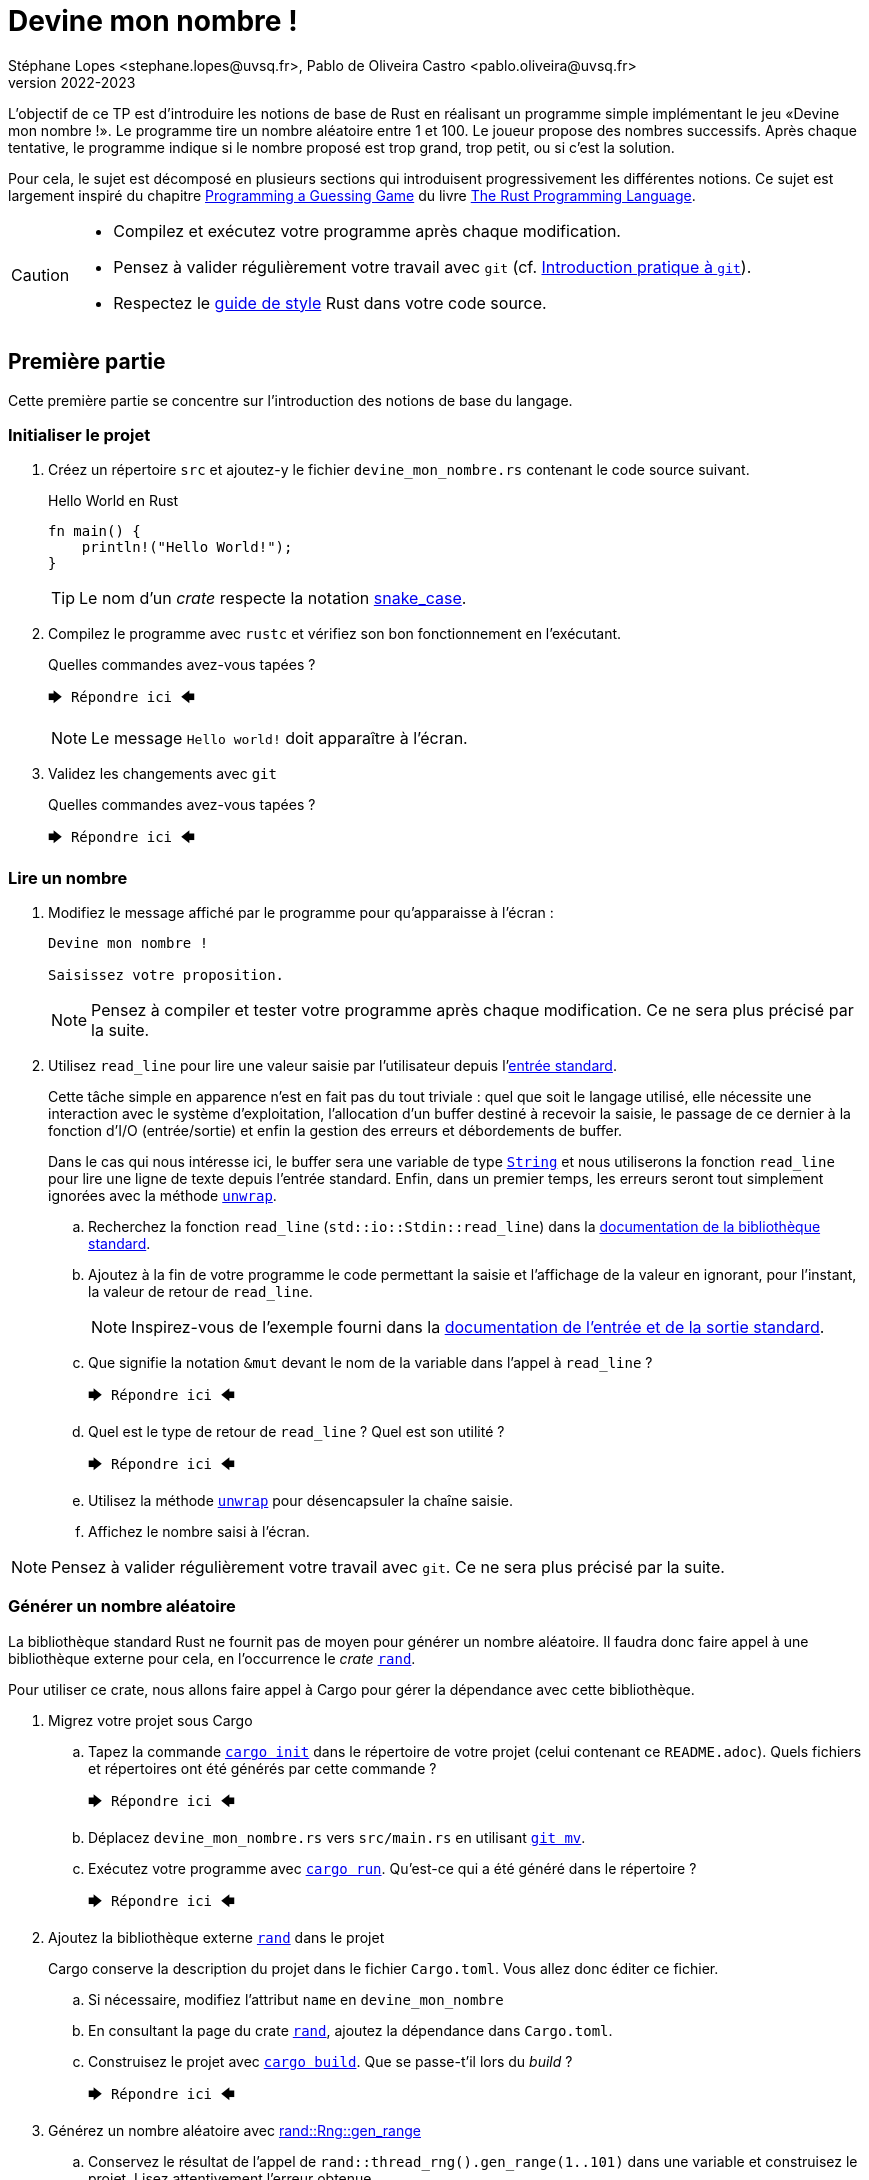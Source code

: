 = Devine mon nombre !
Stéphane Lopes <stephane.lopes@uvsq.fr>, Pablo de Oliveira Castro <pablo.oliveira@uvsq.fr>
v2022-2023
:stem:
:icons: font
:experimental:
:source-highlighter: highlightjs

L'objectif de ce TP est d'introduire les notions de base de Rust en réalisant un programme simple implémentant le jeu «Devine mon nombre !».
Le programme tire un nombre aléatoire entre 1 et 100.
Le joueur propose des nombres successifs.
Après chaque tentative, le programme indique si le nombre proposé est trop grand, trop petit, ou si c'est la solution.

Pour cela, le sujet est décomposé en plusieurs sections qui introduisent progressivement les différentes notions.
Ce sujet est largement inspiré du chapitre https://doc.rust-lang.org/book/ch02-00-guessing-game-tutorial.html[Programming a Guessing Game] du livre https://doc.rust-lang.org/book/title-page.html[The Rust Programming Language].

[CAUTION]
====
* Compilez et exécutez votre programme après chaque modification.
* Pensez à valider régulièrement votre travail avec `git` (cf. https://hal91190.github.io/howto-git/[Introduction pratique à `git`]).
* Respectez le https://doc.rust-lang.org/1.0.0/style/[guide de style] Rust dans votre code source.
====

== Première partie
Cette première partie se concentre sur l'introduction des notions de base du langage.

=== Initialiser le projet
. Créez un répertoire `src` et ajoutez-y le fichier `devine_mon_nombre.rs` contenant le code source suivant.
+
.Hello World en Rust
[source,rust,indent=0]
----
fn main() {
    println!("Hello World!");
}
----
+
TIP: Le nom d'un _crate_ respecte la notation https://doc.rust-lang.org/1.0.0/style/style/naming/README.html[snake_case].
. Compilez le programme avec `rustc` et vérifiez son bon fonctionnement en l'exécutant.
+
.Quelles commandes avez-vous tapées ?
....
🡆 Répondre ici 🡄
....
+
NOTE: Le message `Hello world!` doit apparaître à l'écran.
. Validez les changements avec `git`
+
.Quelles commandes avez-vous tapées ?
....
🡆 Répondre ici 🡄
....

=== Lire un nombre
. Modifiez le message affiché par le programme pour qu'apparaisse à l'écran :
+
....
Devine mon nombre !

Saisissez votre proposition.
....
+
NOTE: Pensez à compiler et tester votre programme après chaque modification. Ce ne sera plus précisé par la suite.
. Utilisez `read_line` pour lire une valeur saisie par l'utilisateur depuis l'https://doc.rust-lang.org/std/io/index.html#standard-input-and-output[entrée standard].
+
Cette tâche simple en apparence n'est en fait pas du tout triviale : quel que soit le langage utilisé, elle nécessite une interaction avec le système d'exploitation, l'allocation d'un buffer destiné à recevoir la saisie, le passage de ce dernier à la fonction d'I/O (entrée/sortie) et enfin la gestion des erreurs et débordements de buffer.
+
Dans le cas qui nous intéresse ici, le buffer sera une variable de type https://doc.rust-lang.org/std/string/struct.String.html[`String`] et nous utiliserons la fonction `read_line` pour lire une ligne de texte depuis l'entrée standard. Enfin, dans un premier temps, les erreurs seront tout simplement ignorées avec la méthode https://doc.rust-lang.org/std/result/enum.Result.html#method.unwrap[`unwrap`].

.. Recherchez la fonction `read_line` (`std::io::Stdin::read_line`) dans la https://doc.rust-lang.org/std/index.html[documentation de la bibliothèque standard].
.. Ajoutez à la fin de votre programme le code permettant la saisie et l'affichage de la valeur en ignorant, pour l'instant, la valeur de retour de `read_line`.
+
NOTE: Inspirez-vous de l'exemple fourni dans la https://doc.rust-lang.org/std/io/index.html#standard-input-and-output[documentation de l'entrée et de la sortie standard].
.. Que signifie la notation `&mut` devant le nom de la variable dans l'appel à `read_line` ?
+
....
🡆 Répondre ici 🡄
....
.. Quel est le type de retour de `read_line` ? Quel est son utilité ?
+
....
🡆 Répondre ici 🡄
....
.. Utilisez la méthode https://doc.rust-lang.org/std/result/enum.Result.html#method.unwrap[`unwrap`] pour désencapsuler la chaîne saisie.
.. Affichez le nombre saisi à l'écran.

NOTE: Pensez à valider régulièrement votre travail avec `git`. Ce ne sera plus précisé par la suite.

=== Générer un nombre aléatoire
La bibliothèque standard Rust ne fournit pas de moyen pour générer un nombre aléatoire.
Il faudra donc faire appel à une bibliothèque externe pour cela, en l'occurrence le _crate_ https://crates.io/crates/rand[`rand`].

Pour utiliser ce crate, nous allons faire appel à Cargo pour gérer la dépendance avec cette bibliothèque.

. Migrez votre projet sous Cargo
.. Tapez la commande https://doc.rust-lang.org/cargo/commands/cargo-init.html[`cargo init`] dans le répertoire de votre projet (celui contenant ce `README.adoc`).
Quels fichiers et répertoires ont été générés par cette commande ?
+
....
🡆 Répondre ici 🡄
....
.. Déplacez `devine_mon_nombre.rs` vers `src/main.rs` en utilisant https://git-scm.com/docs/git-mv[`git mv`].
.. Exécutez votre programme avec https://doc.rust-lang.org/cargo/commands/cargo-run.html[`cargo run`].
Qu'est-ce qui a été généré dans le répertoire ?
+
....
🡆 Répondre ici 🡄
....
. Ajoutez la bibliothèque externe https://crates.io/crates/rand[`rand`] dans le projet
+
Cargo conserve la description du projet dans le fichier `Cargo.toml`.
Vous allez donc éditer ce fichier.

.. Si nécessaire, modifiez l'attribut `name` en `devine_mon_nombre`
.. En consultant la page du crate https://crates.io/crates/rand[`rand`], ajoutez la dépendance dans `Cargo.toml`.
.. Construisez le projet avec https://doc.rust-lang.org/cargo/commands/cargo-build.html[`cargo build`].
Que se passe-t'il lors du _build_ ?
+
....
🡆 Répondre ici 🡄
....
. Générez un nombre aléatoire avec https://docs.rs/rand/0.8.4/rand/trait.Rng.html#method.gen_range[rand::Rng::gen_range]
.. Conservez le résultat de l'appel de `rand::thread_rng().gen_range(1..101)` dans une variable et construisez le projet. Lisez attentivement l'erreur obtenue.
.. Ajoutez une clause `use` pour importer le _trait_ adapté et corriger l'erreur précédente.
.. Faites afficher le nombre généré pour vérification pendant la mise au point du programme.

=== Comparer le nombre saisi avec le nombre généré
Dans cette section, nous allons partir d'une solution très impérative pour la comparaison puis la faire évoluer vers une approche plus fonctionnelle (et plus _rustacean_).

. Convertissez en nombre la valeur saisie en utilisant la méthode https://doc.rust-lang.org/std/primitive.str.html#method.parse[`parse`].
+
NOTE: Vous pouvez réutiliser le nom de la variable chaîne grâce au https://doc.rust-lang.org/book/ch03-01-variables-and-mutability.html#shadowing[_Shadowing_].
. Testez l'égalité des deux nombres en utilisant une construction du type
+
....
if condition {
  println!("Message")
} else ...
....
. Modifiez le test avec `else if` pour prendre en compte les cas «_trop petit_» et «_trop grand_».
. Remplacez la construction ci-dessus par une construction du type (expression `if`)
+
....
let message = if condition ...
....
. Faites évoluer le test en utilisant le https://doc.rust-lang.org/book/ch06-00-enums.html[_pattern matching_]
+
L'opérateur `match` permet de comparer une valeur avec une série de patterns, comme par exemple les valeurs d'une énumération.

.. Utilisez l'énumération https://doc.rust-lang.org/std/cmp/enum.Ordering.html[`std::cmp::Ordering`] et la méthode https://doc.rust-lang.org/std/cmp/trait.Ord.html#tymethod.cmp[`cmp`] pour générer une valeur enumérée à partir de la comparaison.
.. Remplacez l'expression `if` par une expression `match` sur le résultat de la comparaison.

=== Saisir plusieurs propositions
. Englobez le code de saisie dans une boucle `loop`.
+
NOTE: L'arrêt du programme peut se faire en utilisant kbd:[Ctrl+C] ou en saisissant une entrée incorrecte.
. Ajoutez une condition pour sortir de la boucle avec `break`.

=== Finaliser l'application (optionnelle)
. Faites en sorte que le programme ignore les saisies incorrectes en utilisant `match` et l'énumération https://doc.rust-lang.org/std/result/enum.Result.html[std::io::Result] au niveau de `parse`.

== Deuxième partie
Cette seconde partie illustre l'usage des https://doc.rust-lang.org/book/appendix-04-useful-development-tools.html[outils de développement Rust] en réutilisant le code de la section précédente.

=== Préparer le projet
. Avant de commencer de nouveaux développements, créez une https://git-scm.com/book/fr/v2/Les-bases-de-Git-%C3%89tiquetage[_étiquette annotée_] (_tag_) git dénommée `v1.0.0` pour marquer la version du TP «Devine mon nombre !» en fin de première partie.
+
.Quelles commandes avez-vous tapées ?
....
🡆 Répondre ici 🡄
....
. Créez une https://git-scm.com/book/fr/v2/Les-branches-avec-Git-Les-branches-en-bref[_branche_] (_branch_) git dénommée `devtools` pour les développements de ce TP.
À la fin du TP, cette branche sera fusionnée dans `main`.
+
.Quelles commandes avez-vous tapées ?
....
🡆 Répondre ici 🡄
....
. Utilisez https://github.com/rust-lang/rust-clippy[`cargo clippy`] pour vérifier votre code source et l'améliorer le cas échéant
+
.Quels types de remarques `clippy` a-t'il fait ?
....
🡆 Répondre ici 🡄
....
. _Factorisez_ votre programme en extrayant les fonctions suivantes
+
[horizontal]
`fn read_int_from_stdin() -> Option<u32>`:: retourne l'entier saisi en ignorant les erreurs d'I/O ou de conversion
`fn get_ordering(secret_number: u32, input: u32) -> Ordering`:: encapsule la comparaison entre le nombre secret et la saisie
`fn display_result(comparison: Ordering)`:: affiche le message approprié en fonction du résultat de la comparaison
`fn has_found(comparison: Ordering) -> bool`:: retourne `true` si le nombre a été trouvé

[NOTE]
====
.La boucle principale devrait ensuite ressembler à
[source,rust,indent=0]
----
    loop {
        let input = read_int_from_stdin();

        if let Some(input) = input { // if_let
            let comparison = get_ordering(secret_number, input);
            display_result(comparison);

            if has_found(comparison) {
                break;
            }
        } else {
            println!("Saisie incorrecte");
        }
    }
----
====

=== Documentation de l'API
. Documentez le _crate_ (commentaires `//!`) et les fonctions (commentaires `///`) de votre programme en respectant les conventions de https://doc.rust-lang.org/rustdoc/what-is-rustdoc.html[`rustdoc`]
. Exécutez `cargo doc` et visualisez le résultat
. Ajoutez une section `# Examples` dans la documentation de l'une des fonctions

=== Gestion du build
. Dans quel répertoire Cargo place-t-il le résultat de la compilation ?
+
....
🡆 Répondre ici 🡄
....
. Lancez à nouveau une compilation avec Cargo mais en ajoutant l'option `--release`.
Quelles différences voyez-vous ?
+
....
🡆 Répondre ici 🡄
....
. Masquez le message concernant la valeur du nombre secret lorsque le programme n'est plus en phase de mise au point.
+
NOTE: Étudiez l'option https://doc.rust-lang.org/cargo/reference/profiles.html[`--release`] de Cargo, la https://doc.rust-lang.org/reference/conditional-compilation.html[compilation conditionnelle] et l'attribut https://doc.rust-lang.org/reference/conditional-compilation.html#debug_assertions[`debug_assertions`].
. Ajoutez une dépendance vers la bibliothèque https://crates.io/crates/console[`console`]
+
.Que fait cette bibliothèque ?
....
🡆 Répondre ici 🡄
....
. Modifiez votre programme pour que le titre soit affiché en bleu

=== Tests unitaires
. À la fin de votre code source, ajoutez un sous-module `tests` annoté avec `cfg(test)`
. Ajoutez un https://doc.rust-lang.org/book/ch11-01-writing-tests.html[cas de test] pour la fonction `get_ordering`
.. créez la fonction `twelve_equals_twelve`
.. annotez-la avec `test`
.. appelez `get_ordering` avec 12 pour les deux paramètres
+
IMPORTANT: pensez à importer le module englobant dans le module de test (`use super::*;`)
.. vérifiez le résultat avec `assert_eq!`
. Complétez les tests avec les cas `twelve_greater_than_five` et `twelve_lesser_than_twenty`

=== Finaliser le projet
. Basculez sur la branche principale (`main`) et fusionnez les changements de la branche `devtools`
+
.Quelles commandes avez-vous tapées ?
....
🡆 Répondre ici 🡄
....
. Créez une nouvelle étiquette pour cette version du projet
+
.Quelles commandes avez-vous tapées ?
....
🡆 Répondre ici 🡄
....
. Synchronisez votre projet avec github et envoyez-y également les étiquettes
+
.Quelles commandes avez-vous tapées ?
....
🡆 Répondre ici 🡄
....
. Supprimez la branche locale `devtools`
+
.Quelles commandes avez-vous tapées ?
....
🡆 Répondre ici 🡄
....
